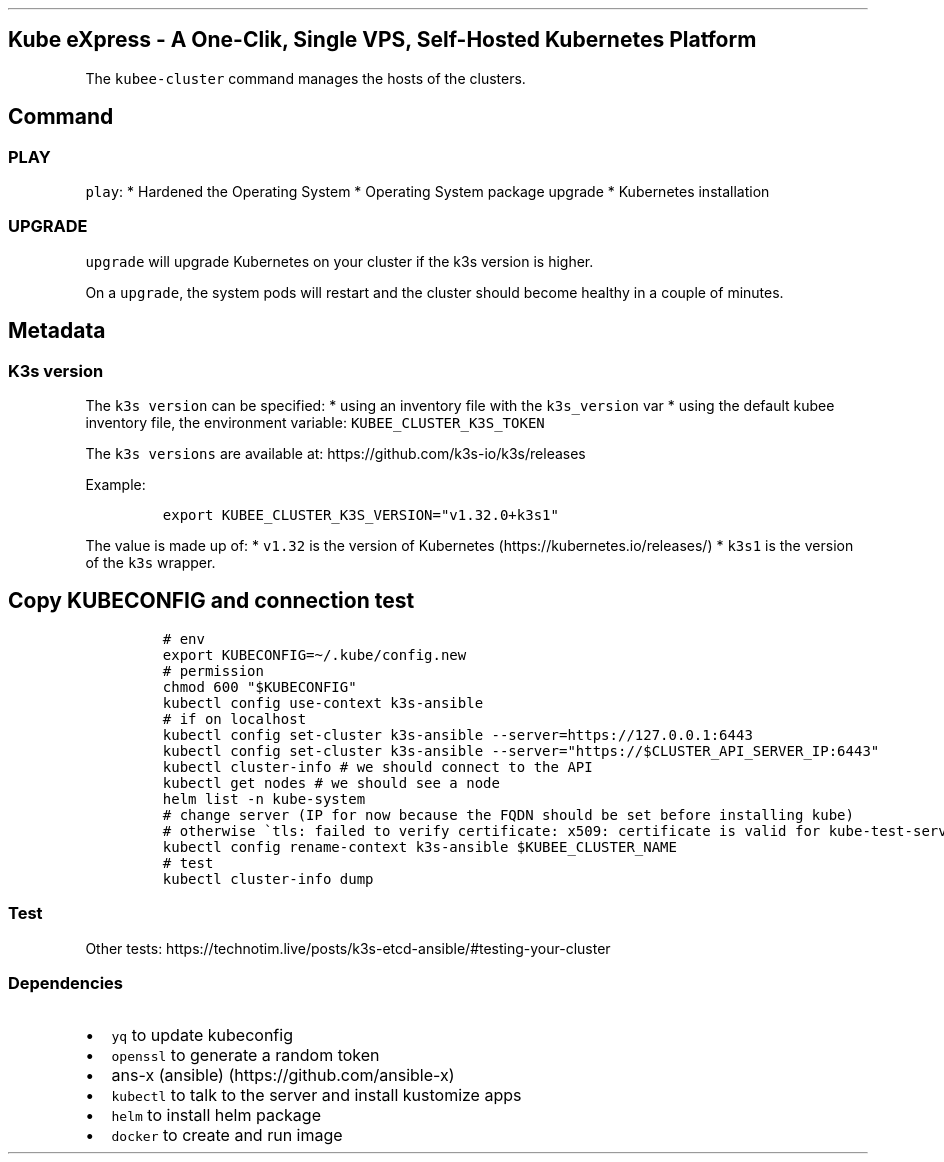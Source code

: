 .\" Automatically generated by Pandoc 2.17.1.1
.\"
.\" Define V font for inline verbatim, using C font in formats
.\" that render this, and otherwise B font.
.ie "\f[CB]x\f[]"x" \{\
. ftr V B
. ftr VI BI
. ftr VB B
. ftr VBI BI
.\}
.el \{\
. ftr V CR
. ftr VI CI
. ftr VB CB
. ftr VBI CBI
.\}
.TH "" "" "" "" ""
.hy
.SH Kube eXpress - A One-Clik, Single VPS, Self-Hosted Kubernetes Platform
.PP
The \f[V]kubee-cluster\f[R] command manages the hosts of the clusters.
.SH Command
.SS PLAY
.PP
\f[V]play\f[R]: * Hardened the Operating System * Operating System
package upgrade * Kubernetes installation
.SS UPGRADE
.PP
\f[V]upgrade\f[R] will upgrade Kubernetes on your cluster if the k3s
version is higher.
.PP
On a \f[V]upgrade\f[R], the system pods will restart and the cluster
should become healthy in a couple of minutes.
.SH Metadata
.SS K3s version
.PP
The \f[V]k3s version\f[R] can be specified: * using an inventory file
with the \f[V]k3s_version\f[R] var * using the default kubee inventory
file, the environment variable: \f[V]KUBEE_CLUSTER_K3S_TOKEN\f[R]
.PP
The \f[V]k3s versions\f[R] are available at:
https://github.com/k3s-io/k3s/releases
.PP
Example:
.IP
.nf
\f[C]
export KUBEE_CLUSTER_K3S_VERSION=\[dq]v1.32.0+k3s1\[dq]
\f[R]
.fi
.PP
The value is made up of: * \f[V]v1.32\f[R] is the version of
Kubernetes (https://kubernetes.io/releases/) * \f[V]k3s1\f[R] is the
version of the \f[V]k3s\f[R] wrapper.
.SH Copy KUBECONFIG and connection test
.IP
.nf
\f[C]
# env
export KUBECONFIG=\[ti]/.kube/config.new
# permission
chmod 600 \[dq]$KUBECONFIG\[dq]
kubectl config use-context k3s-ansible
# if on localhost
kubectl config set-cluster k3s-ansible --server=https://127.0.0.1:6443
kubectl config set-cluster k3s-ansible --server=\[dq]https://$CLUSTER_API_SERVER_IP:6443\[dq]
kubectl cluster-info # we should connect to the API
kubectl get nodes # we should see a node
helm list -n kube-system
# change server (IP for now because the FQDN should be set before installing kube)
# otherwise \[ga]tls: failed to verify certificate: x509: certificate is valid for kube-test-server-01, kubernetes, kubernetes.default, kubernetes.default.svc, kubernetes.default.svc.cluster.local, localhost, not kube-test-server-01.xxx\[ga]
kubectl config rename-context k3s-ansible $KUBEE_CLUSTER_NAME
# test
kubectl cluster-info dump
\f[R]
.fi
.SS Test
.PP
Other tests:
https://technotim.live/posts/k3s-etcd-ansible/#testing-your-cluster
.SS Dependencies
.IP \[bu] 2
\f[V]yq\f[R] to update kubeconfig
.IP \[bu] 2
\f[V]openssl\f[R] to generate a random token
.IP \[bu] 2
ans-x (ansible) (https://github.com/ansible-x)
.IP \[bu] 2
\f[V]kubectl\f[R] to talk to the server and install kustomize apps
.IP \[bu] 2
\f[V]helm\f[R] to install helm package
.IP \[bu] 2
\f[V]docker\f[R] to create and run image
